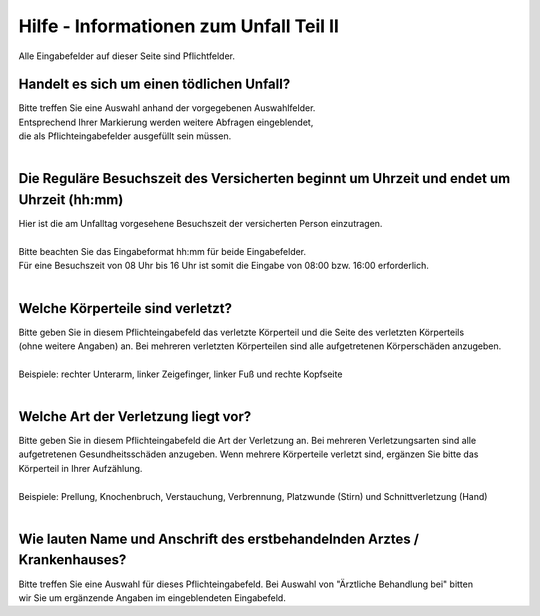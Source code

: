 Hilfe - Informationen zum Unfall Teil II
===================================================

Alle Eingabefelder auf dieser Seite sind Pflichtfelder.

Handelt es sich um einen tödlichen Unfall?
------------------------------------------
| Bitte treffen Sie eine Auswahl anhand der vorgegebenen Auswahlfelder.
| Entsprechend Ihrer Markierung werden weitere Abfragen eingeblendet,
| die als Pflichteingabefelder ausgefüllt sein müssen.
|

Die Reguläre Besuchszeit des Versicherten beginnt um Uhrzeit und endet um Uhrzeit (hh:mm)
---------------------------------------------------------------------------------------------
| Hier ist die am Unfalltag vorgesehene Besuchszeit der versicherten Person einzutragen.
|
| Bitte beachten Sie das Eingabeformat hh:mm für beide Eingabefelder. 
| Für eine Besuchszeit von 08 Uhr bis 16 Uhr ist somit die Eingabe von 08:00 bzw. 16:00 erforderlich.
|
 
Welche Körperteile sind verletzt?
---------------------------------
| Bitte geben Sie in diesem Pflichteingabefeld das verletzte Körperteil und die Seite des verletzten Körperteils
| (ohne weitere Angaben) an. Bei mehreren verletzten Körperteilen sind alle aufgetretenen Körperschäden anzugeben.
|
| Beispiele: rechter Unterarm, linker Zeigefinger, linker Fuß und rechte Kopfseite
|
 
Welche Art der Verletzung liegt vor?
------------------------------------
| Bitte geben Sie in diesem Pflichteingabefeld die Art der Verletzung an. Bei mehreren Verletzungsarten sind alle
| aufgetretenen Gesundheitsschäden anzugeben. Wenn mehrere Körperteile verletzt sind, ergänzen Sie bitte das
| Körperteil in Ihrer Aufzählung.
|
| Beispiele: Prellung, Knochenbruch, Verstauchung, Verbrennung, Platzwunde (Stirn) und Schnittverletzung (Hand)
|

Wie lauten Name und Anschrift des erstbehandelnden Arztes / Krankenhauses?
--------------------------------------------------------------------------
| Bitte treffen Sie eine Auswahl für dieses Pflichteingabefeld. Bei Auswahl von "Ärztliche Behandlung bei" bitten
| wir Sie um ergänzende Angaben im eingeblendeten Eingabefeld.
